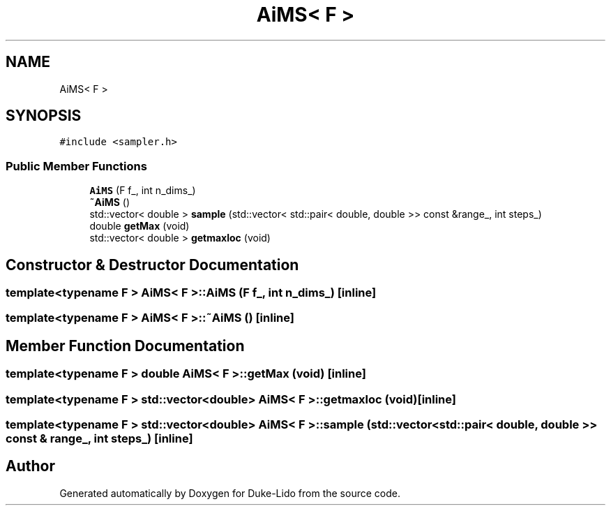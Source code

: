 .TH "AiMS< F >" 3 "Thu Jul 1 2021" "Duke-Lido" \" -*- nroff -*-
.ad l
.nh
.SH NAME
AiMS< F >
.SH SYNOPSIS
.br
.PP
.PP
\fC#include <sampler\&.h>\fP
.SS "Public Member Functions"

.in +1c
.ti -1c
.RI "\fBAiMS\fP (F f_, int n_dims_)"
.br
.ti -1c
.RI "\fB~AiMS\fP ()"
.br
.ti -1c
.RI "std::vector< double > \fBsample\fP (std::vector< std::pair< double, double >> const &range_, int steps_)"
.br
.ti -1c
.RI "double \fBgetMax\fP (void)"
.br
.ti -1c
.RI "std::vector< double > \fBgetmaxloc\fP (void)"
.br
.in -1c
.SH "Constructor & Destructor Documentation"
.PP 
.SS "template<typename F > \fBAiMS\fP< F >::\fBAiMS\fP (F f_, int n_dims_)\fC [inline]\fP"

.SS "template<typename F > \fBAiMS\fP< F >::~\fBAiMS\fP ()\fC [inline]\fP"

.SH "Member Function Documentation"
.PP 
.SS "template<typename F > double \fBAiMS\fP< F >::getMax (void)\fC [inline]\fP"

.SS "template<typename F > std::vector<double> \fBAiMS\fP< F >::getmaxloc (void)\fC [inline]\fP"

.SS "template<typename F > std::vector<double> \fBAiMS\fP< F >::sample (std::vector< std::pair< double, double >> const & range_, int steps_)\fC [inline]\fP"


.SH "Author"
.PP 
Generated automatically by Doxygen for Duke-Lido from the source code\&.
